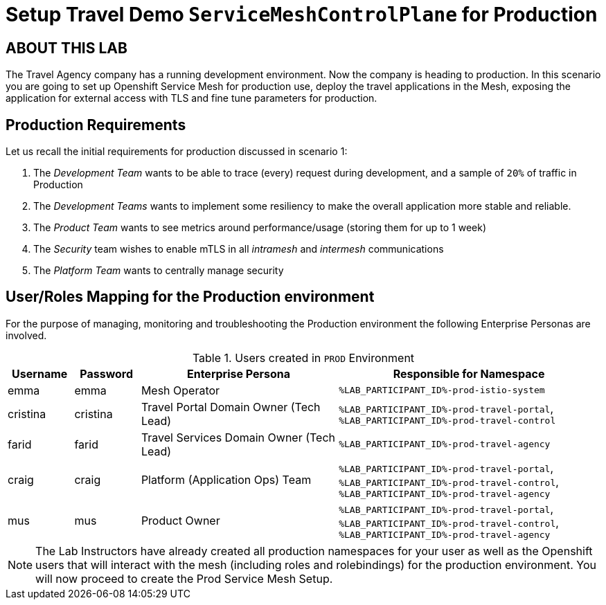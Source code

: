 # Setup Travel Demo `ServiceMeshControlPlane` for Production

## ABOUT THIS LAB

The Travel Agency company has a running development environment. Now the company is heading to production. In this scenario you are going to set up Openshift Service Mesh for production use, deploy the travel applications in the Mesh, exposing the application for external access with TLS and fine tune parameters for production.

== Production Requirements

Let us recall the initial requirements for production discussed in scenario 1:

1. The _Development Team_ wants to be able to trace (every) request during development, and a sample of `20%` of traffic in Production
2. The _Development Teams_ wants to implement some resiliency to make the overall application more stable and reliable.
3. The _Product Team_ wants to see metrics around performance/usage (storing them for up to 1 week)
4. The _Security_ team wishes to enable mTLS in all _intramesh_ and _intermesh_ communications
5. The _Platform Team_ wants to centrally manage security

== User/Roles Mapping for the Production environment

For the purpose of managing, monitoring and troubleshooting the Production environment the following Enterprise Personas are involved.

[cols="1,1,3,4"]
.Users created in `PROD` Environment
|===
| Username | Password | Enterprise Persona |  Responsible for Namespace

| emma | emma | Mesh Operator | `%LAB_PARTICIPANT_ID%-prod-istio-system`

| cristina | cristina | Travel Portal Domain Owner (Tech Lead)  | `%LAB_PARTICIPANT_ID%-prod-travel-portal`, `%LAB_PARTICIPANT_ID%-prod-travel-control`

| farid | farid | Travel Services Domain Owner (Tech Lead)  | `%LAB_PARTICIPANT_ID%-prod-travel-agency`

| craig | craig | Platform (Application Ops) Team  | `%LAB_PARTICIPANT_ID%-prod-travel-portal`, `%LAB_PARTICIPANT_ID%-prod-travel-control`, `%LAB_PARTICIPANT_ID%-prod-travel-agency`

| mus | mus | Product Owner | `%LAB_PARTICIPANT_ID%-prod-travel-portal`, `%LAB_PARTICIPANT_ID%-prod-travel-control`, `%LAB_PARTICIPANT_ID%-prod-travel-agency`

|===

[NOTE]
====
The Lab Instructors have already created all production namespaces for your user as well as the Openshift users that will interact with the mesh (including roles and rolebindings) for the production environment. You will now proceed to create the Prod Service Mesh Setup.
====